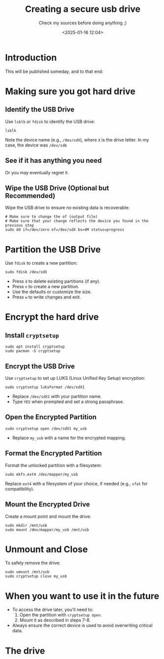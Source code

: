 #+TITLE: Creating a secure usb drive
#+SUBTITLE: Check my sources before doing anything ;)
#+DATE: <2025-01-16 12:04>
#+DESCRIPTION: 
#+FILETAGS: 

* Introduction
This will be published someday, and to that end:

* Making sure you got hard drive

** Identify the USB Drive
Use ~lsblk~ or ~fdisk~ to identify the USB drive:
#+begin_src shell
  lsblk
#+end_src
Note the device name (e.g., ~/dev/sdX~), where ~X~ is the drive letter.
In my case, the device was ~/dev/sdb~

** See if it has anything  you need
Or you may eventually regret it.

** Wipe the USB Drive (Optional but Recommended)
Wipe the USB drive to ensure no existing data is recoverable:
#+begin_src shell
# Make sure to change the of (output file)
# Make sure that your change reflects the device you found in the previous step
sudo dd if=/dev/zero of=/dev/sdX bs=4M status=progress 
#+end_src

* Partition the USB Drive
Use ~fdisk~ to create a new partition:
#+begin_src shell
  sudo fdisk /dev/sdX
#+end_src
- Press ~d~ to delete existing partitions (if any).
- Press ~n~ to create a new partition.
- Use the defaults or customize the size.
- Press ~w~ to write changes and exit.

* Encrypt the hard drive
** Install ~cryptsetup~ 
#+begin_src shell
  sudo apt install cryptsetup
  sudo pacman -S cryptsetup
#+end_src

** Encrypt the USB Drive
Use ~cryptsetup~ to set up LUKS (Linux Unified Key Setup) encryption:
#+begin_src shell
  sudo cryptsetup luksFormat /dev/sdX1
#+end_src
- Replace ~/dev/sdX1~ with your partition name.
- Type ~YES~ when prompted and set a strong passphrase.

** Open the Encrypted Partition
#+begin_src shell
  sudo cryptsetup open /dev/sdX1 my_usb
#+end_src
- Replace ~my_usb~ with a name for the encrypted mapping.

** Format the Encrypted Partition
Format the unlocked partition with a filesystem:
#+begin_src shell
  sudo mkfs.ext4 /dev/mapper/my_usb
#+end_src
Replace ~ext4~ with a filesystem of your choice, if needed (e.g., ~vfat~ for compatibility).

** Mount the Encrypted Drive
Create a mount point and mount the drive:
#+begin_src shell
  sudo mkdir /mnt/usb
  sudo mount /dev/mapper/my_usb /mnt/usb
#+end_src

* Unmount and Close
To safely remove the drive:
#+begin_src shell
  sudo umount /mnt/usb
  sudo cryptsetup close my_usb
#+end_src

* When you want to use it in the future
- To access the drive later, you'll need to:
  1. Open the partition with ~cryptsetup open~.
  2. Mount it as described in steps 7-8.
- Always ensure the correct device is used to avoid overwriting critical data.


* The drive
